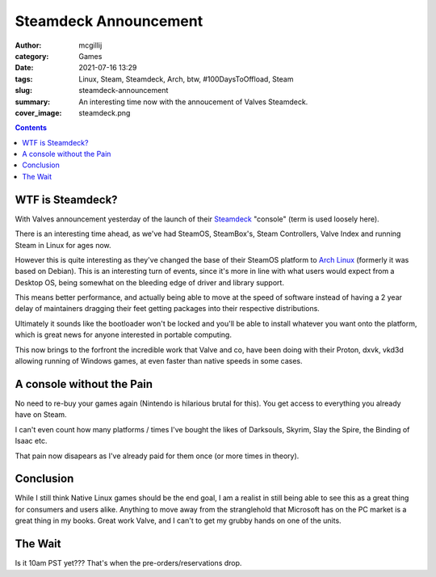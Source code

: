 Steamdeck Announcement
######################

:author: mcgillij
:category: Games
:date: 2021-07-16 13:29
:tags: Linux, Steam, Steamdeck, Arch, btw, #100DaysToOffload, Steam
:slug: steamdeck-announcement
:summary: An interesting time now with the annoucement of Valves Steamdeck.
:cover_image: steamdeck.png

.. contents::

WTF is Steamdeck?
*****************

With Valves announcement yesterday of the launch of their `Steamdeck <https://steamdeck.com>`_ "console" (term is used loosely here).

There is an interesting time ahead, as we've had SteamOS, SteamBox's, Steam Controllers, Valve Index and running Steam in Linux for ages now.

However this is quite interesting as they've changed the base of their SteamOS platform to `Arch Linux <https://archlinux.org>`_ (formerly it was based on Debian).
This is an interesting turn of events, since it's more in line with what users would expect from a Desktop OS, being somewhat on the bleeding edge of driver and library support.

This means better performance, and actually being able to move at the speed of software instead of having a 2 year delay of maintainers dragging their feet getting packages into their respective distributions.

Ultimately it sounds like the bootloader won't be locked and you'll be able to install whatever you want onto the platform, which is great news for anyone interested in portable computing.

This now brings to the forfront the incredible work that Valve and co, have been doing with their Proton, dxvk, vkd3d allowing running of Windows games, at even faster than native speeds in some cases.

A console without the Pain
**************************

No need to re-buy your games again (Nintendo is hilarious brutal for this). You get access to everything you already have on Steam.

I can't even count how many platforms / times I've bought the likes of Darksouls, Skyrim, Slay the Spire, the Binding of Isaac etc.

That pain now disapears as I've already paid for them once (or more times in theory).

Conclusion
**********

While I still think Native Linux games should be the end goal, I am a realist in still being able to see this as a great thing for consumers and users alike.
Anything to move away from the stranglehold that Microsoft has on the PC market is a great thing in my books. Great work Valve, and I can't to get my grubby hands on one of the units.

The Wait
********

Is it 10am PST yet??? That's when the pre-orders/reservations drop.
